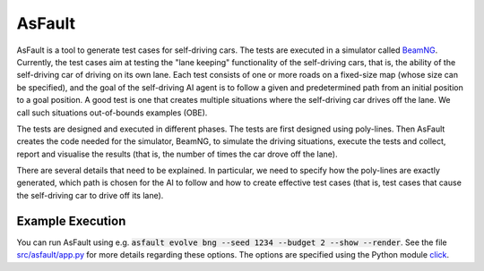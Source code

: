 =======
AsFault
=======

AsFault is a tool to generate test cases for self-driving cars. The tests are executed in a simulator called BeamNG_. Currently, the test cases aim at testing the "lane keeping" functionality of the self-driving cars, that is, the ability of the self-driving car of driving on its own lane. Each test consists of one or more roads on a fixed-size map (whose size can be specified), and the goal of the self-driving AI agent is to follow a given and predetermined path from an initial position to a goal position. A good test is one that creates multiple situations where the self-driving car drives off the lane. We call such situations out-of-bounds examples (OBE).

The tests are designed and executed in different phases. The tests are first designed using poly-lines. Then AsFault creates the code needed for the simulator, BeamNG, to simulate the driving situations, execute the tests and collect, report and visualise the results (that is, the number of times the car drove off the lane).

There are several details that need to be explained. In particular, we need to specify how the poly-lines are exactly generated, which path is chosen for the AI to follow and how to create effective test cases (that is, test cases that cause the self-driving car to drive off its lane).

-----------------
Example Execution
-----------------

You can run AsFault using e.g. :code:`asfault evolve bng --seed 1234 --budget 2 --show --render`. See the file `src/asfault/app.py`_ for more details regarding these options. The options are specified using the Python module click_.


.. _BeamNG: https://beamng.gmbh/research/
.. _click: https://click.palletsprojects.com/en/7.x/
.. _src/asfault/app.py: src/asfault/app.py